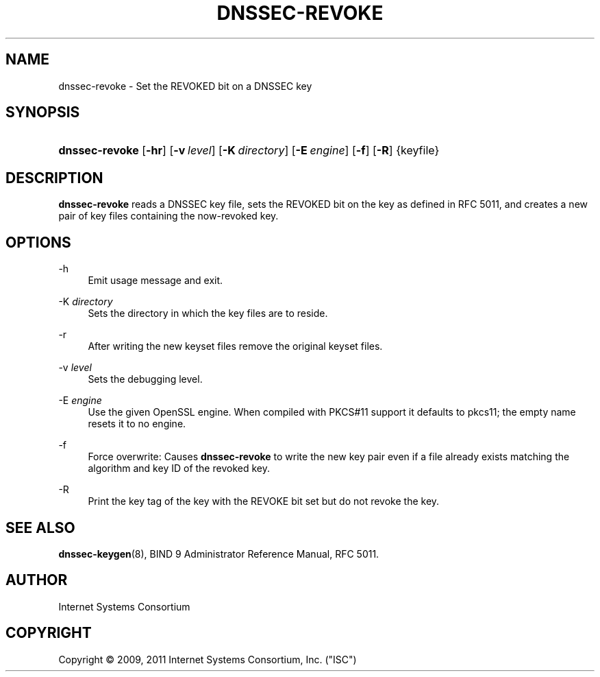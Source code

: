 .\"     $NetBSD: dnssec-revoke.8,v 1.1.2.3 2012/07/25 11:57:22 jdc Exp $
.\"
.\" Copyright (C) 2009, 2011 Internet Systems Consortium, Inc. ("ISC")
.\" 
.\" Permission to use, copy, modify, and/or distribute this software for any
.\" purpose with or without fee is hereby granted, provided that the above
.\" copyright notice and this permission notice appear in all copies.
.\" 
.\" THE SOFTWARE IS PROVIDED "AS IS" AND ISC DISCLAIMS ALL WARRANTIES WITH
.\" REGARD TO THIS SOFTWARE INCLUDING ALL IMPLIED WARRANTIES OF MERCHANTABILITY
.\" AND FITNESS. IN NO EVENT SHALL ISC BE LIABLE FOR ANY SPECIAL, DIRECT,
.\" INDIRECT, OR CONSEQUENTIAL DAMAGES OR ANY DAMAGES WHATSOEVER RESULTING FROM
.\" LOSS OF USE, DATA OR PROFITS, WHETHER IN AN ACTION OF CONTRACT, NEGLIGENCE
.\" OR OTHER TORTIOUS ACTION, ARISING OUT OF OR IN CONNECTION WITH THE USE OR
.\" PERFORMANCE OF THIS SOFTWARE.
.\"
.\" Id
.\"
.hy 0
.ad l
.\"     Title: dnssec\-revoke
.\"    Author: 
.\" Generator: DocBook XSL Stylesheets v1.71.1 <http://docbook.sf.net/>
.\"      Date: June 1, 2009
.\"    Manual: BIND9
.\"    Source: BIND9
.\"
.TH "DNSSEC\-REVOKE" "8" "June 1, 2009" "BIND9" "BIND9"
.\" disable hyphenation
.nh
.\" disable justification (adjust text to left margin only)
.ad l
.SH "NAME"
dnssec\-revoke \- Set the REVOKED bit on a DNSSEC key
.SH "SYNOPSIS"
.HP 14
\fBdnssec\-revoke\fR [\fB\-hr\fR] [\fB\-v\ \fR\fB\fIlevel\fR\fR] [\fB\-K\ \fR\fB\fIdirectory\fR\fR] [\fB\-E\ \fR\fB\fIengine\fR\fR] [\fB\-f\fR] [\fB\-R\fR] {keyfile}
.SH "DESCRIPTION"
.PP
\fBdnssec\-revoke\fR
reads a DNSSEC key file, sets the REVOKED bit on the key as defined in RFC 5011, and creates a new pair of key files containing the now\-revoked key.
.SH "OPTIONS"
.PP
\-h
.RS 4
Emit usage message and exit.
.RE
.PP
\-K \fIdirectory\fR
.RS 4
Sets the directory in which the key files are to reside.
.RE
.PP
\-r
.RS 4
After writing the new keyset files remove the original keyset files.
.RE
.PP
\-v \fIlevel\fR
.RS 4
Sets the debugging level.
.RE
.PP
\-E \fIengine\fR
.RS 4
Use the given OpenSSL engine. When compiled with PKCS#11 support it defaults to pkcs11; the empty name resets it to no engine.
.RE
.PP
\-f
.RS 4
Force overwrite: Causes
\fBdnssec\-revoke\fR
to write the new key pair even if a file already exists matching the algorithm and key ID of the revoked key.
.RE
.PP
\-R
.RS 4
Print the key tag of the key with the REVOKE bit set but do not revoke the key.
.RE
.SH "SEE ALSO"
.PP
\fBdnssec\-keygen\fR(8),
BIND 9 Administrator Reference Manual,
RFC 5011.
.SH "AUTHOR"
.PP
Internet Systems Consortium
.SH "COPYRIGHT"
Copyright \(co 2009, 2011 Internet Systems Consortium, Inc. ("ISC")
.br
